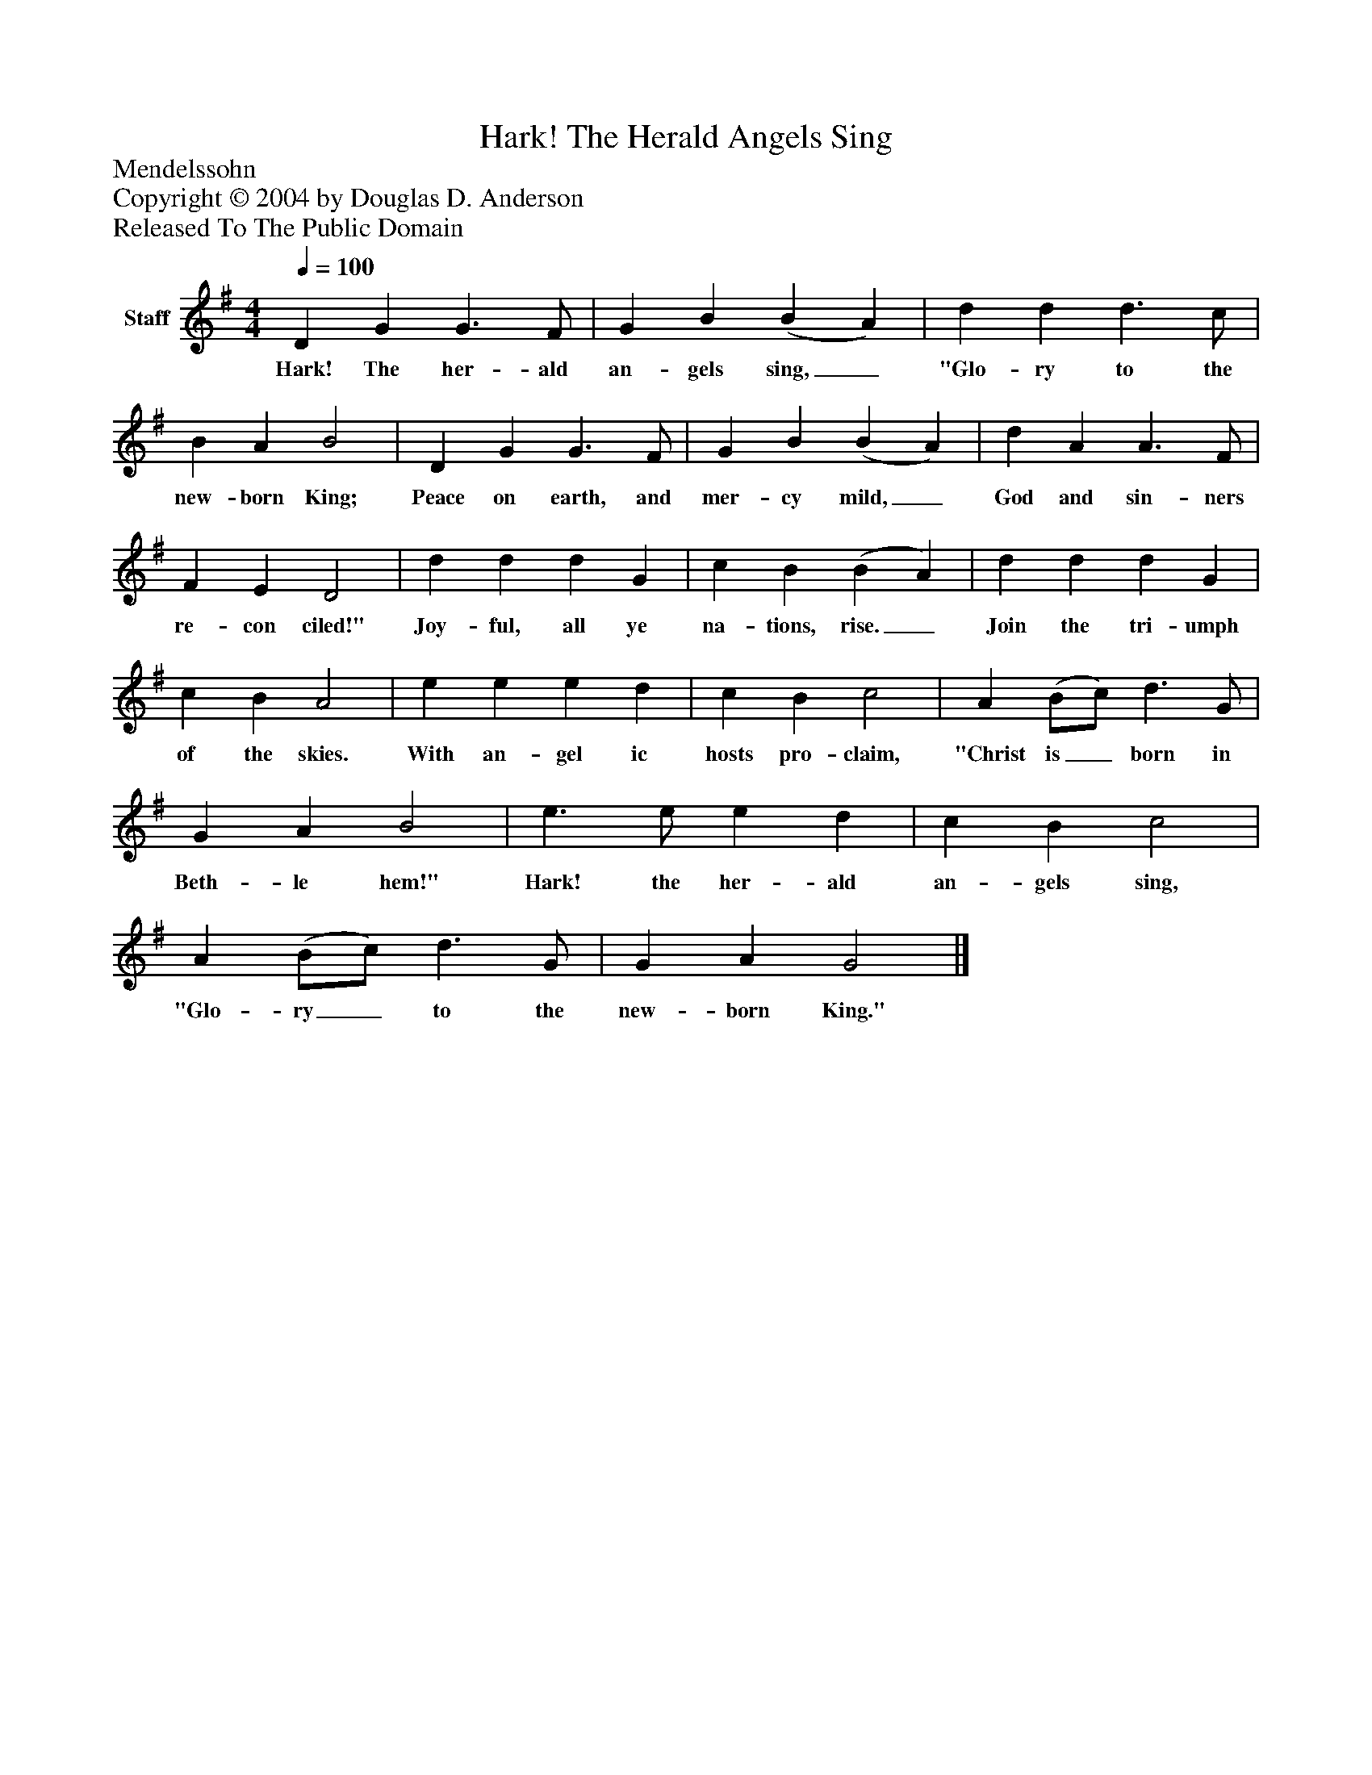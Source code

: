 %%abc-creator mxml2abc 1.4
%%abc-version 2.0
%%continueall true
%%titletrim true
%%titleformat A-1 T C1, Z-1, S-1
X: 0
T: Hark! The Herald Angels Sing
Z: Mendelssohn
Z: Copyright © 2004 by Douglas D. Anderson
Z: Released To The Public Domain
L: 1/4
M: 4/4
Q: 1/4=100
V: P1 name="Staff"
%%MIDI program 1 19
K: G
[V: P1]  D G G3/ F/ | G B (B A) | d d d3/ c/ | B A B2 | D G G3/ F/ | G B (B A) | d A A3/ F/ | F E D2 | d d d G | c B (B A) | d d d G | c B A2 | e e e d | c B c2 | A (B/c/) d3/ G/ | G A B2 | e3/ e/ e d | c B c2 | A (B/c/) d3/ G/ | G A G2|]
w: Hark! The her- ald an- gels sing,_ "Glo- ry to the new- born King; Peace on earth, and mer- cy mild,_ God and sin- ners re- con ciled!" Joy- ful, all ye na- tions, rise._ Join the tri- umph of the skies. With an- gel ic hosts pro- claim, "Christ is_ born in Beth- le hem!" Hark! the her- ald an- gels sing, "Glo- ry_ to the new- born King."

